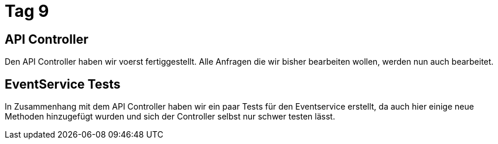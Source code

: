 = Tag 9

== API Controller

Den API Controller haben wir voerst fertiggestellt. Alle Anfragen die wir bisher bearbeiten wollen,
werden nun auch bearbeitet.

== EventService Tests

In Zusammenhang mit dem API Controller haben wir ein paar Tests für den Eventservice erstellt, da
auch hier  einige neue Methoden hinzugefügt wurden und sich der Controller selbst nur schwer testen
lässt.